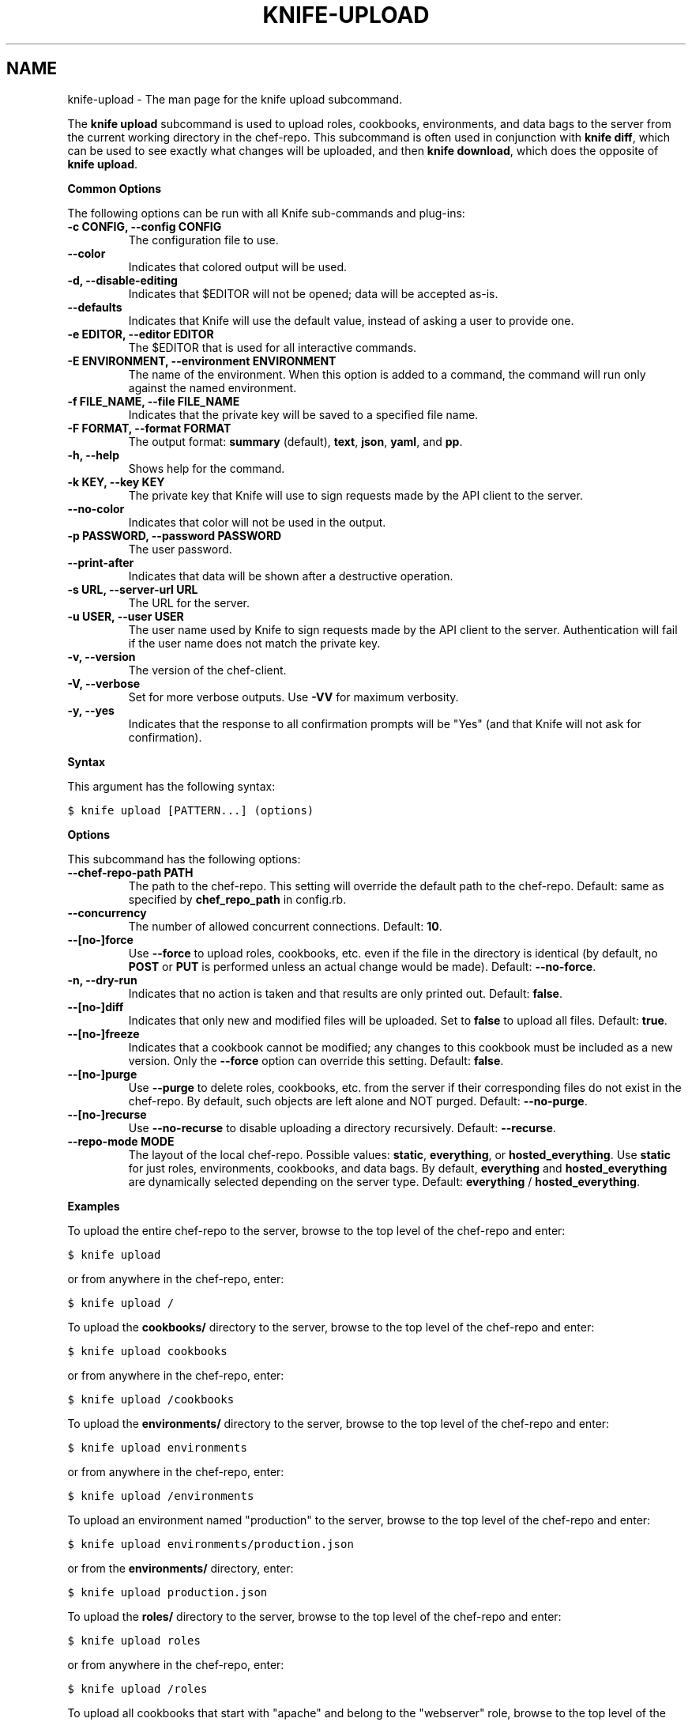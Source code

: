 .TH "KNIFE-UPLOAD" "1" "Chef 11.8.0" "" "knife upload"
.SH NAME
knife-upload \- The man page for the knife upload subcommand.
.
.nr rst2man-indent-level 0
.
.de1 rstReportMargin
\\$1 \\n[an-margin]
level \\n[rst2man-indent-level]
level margin: \\n[rst2man-indent\\n[rst2man-indent-level]]
-
\\n[rst2man-indent0]
\\n[rst2man-indent1]
\\n[rst2man-indent2]
..
.de1 INDENT
.\" .rstReportMargin pre:
. RS \\$1
. nr rst2man-indent\\n[rst2man-indent-level] \\n[an-margin]
. nr rst2man-indent-level +1
.\" .rstReportMargin post:
..
.de UNINDENT
. RE
.\" indent \\n[an-margin]
.\" old: \\n[rst2man-indent\\n[rst2man-indent-level]]
.nr rst2man-indent-level -1
.\" new: \\n[rst2man-indent\\n[rst2man-indent-level]]
.in \\n[rst2man-indent\\n[rst2man-indent-level]]u
..
.\" Man page generated from reStructuredText.
.
.sp
The \fBknife upload\fP subcommand is used to upload roles, cookbooks, environments, and data bags to the server from the current working directory in the chef\-repo. This subcommand is often used in conjunction with \fBknife diff\fP, which can be used to see exactly what changes will be uploaded, and then \fBknife download\fP, which does the opposite of \fBknife upload\fP.
.sp
\fBCommon Options\fP
.sp
The following options can be run with all Knife sub\-commands and plug\-ins:
.INDENT 0.0
.TP
.B \fB\-c CONFIG\fP, \fB\-\-config CONFIG\fP
The configuration file to use.
.TP
.B \fB\-\-color\fP
Indicates that colored output will be used.
.TP
.B \fB\-d\fP, \fB\-\-disable\-editing\fP
Indicates that $EDITOR will not be opened; data will be accepted as\-is.
.TP
.B \fB\-\-defaults\fP
Indicates that Knife will use the default value, instead of asking a user to provide one.
.TP
.B \fB\-e EDITOR\fP, \fB\-\-editor EDITOR\fP
The $EDITOR that is used for all interactive commands.
.TP
.B \fB\-E ENVIRONMENT\fP, \fB\-\-environment ENVIRONMENT\fP
The name of the environment. When this option is added to a command, the command will run only against the named environment.
.TP
.B \fB\-f FILE_NAME\fP, \fB\-\-file FILE_NAME\fP
Indicates that the private key will be saved to a specified file name.
.TP
.B \fB\-F FORMAT\fP, \fB\-\-format FORMAT\fP
The output format: \fBsummary\fP (default), \fBtext\fP, \fBjson\fP, \fByaml\fP, and \fBpp\fP.
.TP
.B \fB\-h\fP, \fB\-\-help\fP
Shows help for the command.
.TP
.B \fB\-k KEY\fP, \fB\-\-key KEY\fP
The private key that Knife will use to sign requests made by the API client to the server.
.TP
.B \fB\-\-no\-color\fP
Indicates that color will not be used in the output.
.TP
.B \fB\-p PASSWORD\fP, \fB\-\-password PASSWORD\fP
The user password.
.TP
.B \fB\-\-print\-after\fP
Indicates that data will be shown after a destructive operation.
.TP
.B \fB\-s URL\fP, \fB\-\-server\-url URL\fP
The URL for the server.
.TP
.B \fB\-u USER\fP, \fB\-\-user USER\fP
The user name used by Knife to sign requests made by the API client to the server. Authentication will fail if the user name does not match the private key.
.TP
.B \fB\-v\fP, \fB\-\-version\fP
The version of the chef\-client.
.TP
.B \fB\-V\fP, \fB\-\-verbose\fP
Set for more verbose outputs. Use \fB\-VV\fP for maximum verbosity.
.TP
.B \fB\-y\fP, \fB\-\-yes\fP
Indicates that the response to all confirmation prompts will be "Yes" (and that Knife will not ask for confirmation).
.UNINDENT
.sp
\fBSyntax\fP
.sp
This argument has the following syntax:
.sp
.nf
.ft C
$ knife upload [PATTERN...] (options)
.ft P
.fi
.sp
\fBOptions\fP
.sp
This subcommand has the following options:
.INDENT 0.0
.TP
.B \fB\-\-chef\-repo\-path PATH\fP
The path to the chef\-repo. This setting will override the default path to the chef\-repo. Default: same as specified by \fBchef_repo_path\fP in config.rb.
.TP
.B \fB\-\-concurrency\fP
The number of allowed concurrent connections. Default: \fB10\fP.
.TP
.B \fB\-\-[no\-]force\fP
Use \fB\-\-force\fP to upload roles, cookbooks, etc. even if the file in the directory is identical (by default, no \fBPOST\fP or \fBPUT\fP is performed unless an actual change would be made). Default: \fB\-\-no\-force\fP.
.TP
.B \fB\-n\fP, \fB\-\-dry\-run\fP
Indicates that no action is taken and that results are only printed out. Default: \fBfalse\fP.
.TP
.B \fB\-\-[no\-]diff\fP
Indicates that only new and modified files will be uploaded. Set to \fBfalse\fP to upload all files. Default: \fBtrue\fP.
.TP
.B \fB\-\-[no\-]freeze\fP
Indicates that a cookbook cannot be modified; any changes to this cookbook must be included as a new version. Only the \fB\-\-force\fP option can override this setting. Default: \fBfalse\fP.
.TP
.B \fB\-\-[no\-]purge\fP
Use \fB\-\-purge\fP to delete roles, cookbooks, etc. from the server if their corresponding files do not exist in the chef\-repo. By default, such objects are left alone and NOT purged. Default: \fB\-\-no\-purge\fP.
.TP
.B \fB\-\-[no\-]recurse\fP
Use \fB\-\-no\-recurse\fP to disable uploading a directory recursively. Default: \fB\-\-recurse\fP.
.TP
.B \fB\-\-repo\-mode MODE\fP
The layout of the local chef\-repo. Possible values: \fBstatic\fP, \fBeverything\fP, or \fBhosted_everything\fP. Use \fBstatic\fP for just roles, environments, cookbooks, and data bags. By default, \fBeverything\fP and \fBhosted_everything\fP are dynamically selected depending on the server type. Default: \fBeverything\fP / \fBhosted_everything\fP.
.UNINDENT
.sp
\fBExamples\fP
.sp
To upload the entire chef\-repo to the server, browse to the top level of the chef\-repo and enter:
.sp
.nf
.ft C
$ knife upload
.ft P
.fi
.sp
or from anywhere in the chef\-repo, enter:
.sp
.nf
.ft C
$ knife upload /
.ft P
.fi
.sp
To upload the \fBcookbooks/\fP directory to the server, browse to the top level of the chef\-repo and enter:
.sp
.nf
.ft C
$ knife upload cookbooks
.ft P
.fi
.sp
or from anywhere in the chef\-repo, enter:
.sp
.nf
.ft C
$ knife upload /cookbooks
.ft P
.fi
.sp
To upload the \fBenvironments/\fP directory to the server, browse to the top level of the chef\-repo and enter:
.sp
.nf
.ft C
$ knife upload environments
.ft P
.fi
.sp
or from anywhere in the chef\-repo, enter:
.sp
.nf
.ft C
$ knife upload /environments
.ft P
.fi
.sp
To upload an environment named "production" to the server, browse to the top level of the chef\-repo and enter:
.sp
.nf
.ft C
$ knife upload environments/production.json
.ft P
.fi
.sp
or from the \fBenvironments/\fP directory, enter:
.sp
.nf
.ft C
$ knife upload production.json
.ft P
.fi
.sp
To upload the \fBroles/\fP directory to the server, browse to the top level of the chef\-repo and enter:
.sp
.nf
.ft C
$ knife upload roles
.ft P
.fi
.sp
or from anywhere in the chef\-repo, enter:
.sp
.nf
.ft C
$ knife upload /roles
.ft P
.fi
.sp
To upload all cookbooks that start with "apache" and belong to the "webserver" role, browse to the top level of the chef\-repo and enter:
.sp
.nf
.ft C
$ knife upload cookbooks/apache\e* roles/webserver.json
.ft P
.fi
.sp
Use the output of \fBknife deps\fP to pass a command to \fBknife upload\fP. For example:
.sp
.nf
.ft C
$ knife upload \(gaknife deps nodes/*.json\(ga
.ft P
.fi
.SH AUTHOR
Opscode
.\" Generated by docutils manpage writer.
.
